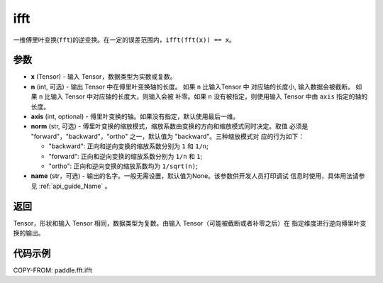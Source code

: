 .. _cn_api_paddle_fft_ifft:

ifft
-------------------------------

.. py:function:: paddle.fft.ifft(x, n=None, axis=-1, norm="backward", name=None)

一维傅里叶变换(``fft``)的逆变换。在一定的误差范围内，``ifft(fft(x)) == x``。

参数
:::::::::

- **x** (Tensor) - 输入 Tensor，数据类型为实数或复数。
- **n** (int, 可选) - 输出 Tensor 中在傅里叶变换轴的长度。 如果 ``n`` 比输入Tensor 中
  对应轴的长度小, 输入数据会被截断。 如果 ``n`` 比输入 Tensor 中对应轴的长度大，则输入会被
  补零。如果 ``n`` 没有被指定，则使用输入 Tensor 中由 ``axis`` 指定的轴的长度。
- **axis** (int, optional) - 傅里叶变换的轴。如果没有指定，默认使用最后一维。
- **norm** (str, 可选) - 傅里叶变换的缩放模式，缩放系数由变换的方向和缩放模式同时决定。取值
  必须是 "forward"，"backward"，"ortho" 之一，默认值为 "backward"。三种缩放模式对
  应的行为如下：

  - "backward": 正向和逆向变换的缩放系数分别为 ``1`` 和 ``1/n``;
  - "forward": 正向和逆向变换的缩放系数分别为 ``1/n`` 和 ``1``;
  - "ortho": 正向和逆向变换的缩放系数均为 ``1/sqrt(n)``;
  
- **name** (str，可选) - 输出的名字。一般无需设置，默认值为None。该参数供开发人员打印调试
  信息时使用，具体用法请参见 :ref:`api_guide_Name` 。 

返回
:::::::::
Tensor，形状和输入 Tensor 相同，数据类型为复数。由输入 Tensor（可能被截断或者补零之后）在
指定维度进行逆向傅里叶变换的输出。

代码示例
:::::::::

COPY-FROM: paddle.fft.ifft
